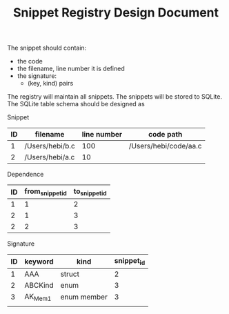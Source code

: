 #+TITLE: Snippet Registry Design Document

The snippet should contain:
- the code
- the filename, line number it is defined
- the signature:
  - (key, kind) pairs

The registry will maintain all snippets.
The snippets will be stored to SQLite.
The SQLite table schema should be designed as

Snippet
| ID | filename        | line number | code path             |
|----+-----------------+-------------+-----------------------|
|  1 | /Users/hebi/b.c |         100 | /Users/hebi/code/aa.c |
|  2 | /Users/hebi/a.c |          10 |                       |

Dependence
| ID | from_snippet_id | to_snippet_id |
|----+-----------------+---------------|
|  1 |               1 |             2 |
|  2 |               1 |             3 |
|  2 |               2 |             3 |

Signature

| ID | keyword | kind        | snippet_id |
|----+---------+-------------+------------|
|  1 | AAA     | struct      |          2 |
|  2 | ABCKind | enum        |          3 |
|  3 | AK_Mem1 | enum member |          3 |
|    |         |             |            |

